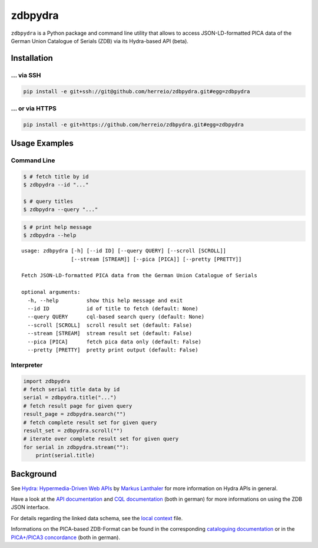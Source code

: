 ==========
zdbpydra
==========

``zdbpydra`` is a Python package and command line utility that allows to access
JSON-LD-formatted PICA data of the German Union Catalogue of Serials (ZDB)
via its Hydra-based API (beta).

Installation
============

... via SSH
~~~~~~~~~~~

.. code-block:: bash

   pip install -e git+ssh://git@github.com/herreio/zdbpydra.git#egg=zdbpydra

... or via HTTPS
~~~~~~~~~~~~~~~~

.. code-block:: bash

   pip install -e git+https://github.com/herreio/zdbpydra.git#egg=zdbpydra

Usage Examples
=============

Command Line
~~~~~~~~~~~~

.. code-block:: shell

    $ # fetch title by id
    $ zdbpydra --id "..."

    $ # query titles
    $ zdbpydra --query "..."

.. code-block:: shell

    $ # print help message
    $ zdbpydra --help

::

    usage: zdbpydra [-h] [--id ID] [--query QUERY] [--scroll [SCROLL]]
                    [--stream [STREAM]] [--pica [PICA]] [--pretty [PRETTY]]

    Fetch JSON-LD-formatted PICA data from the German Union Catalogue of Serials

    optional arguments:
      -h, --help         show this help message and exit
      --id ID            id of title to fetch (default: None)
      --query QUERY      cql-based search query (default: None)
      --scroll [SCROLL]  scroll result set (default: False)
      --stream [STREAM]  stream result set (default: False)
      --pica [PICA]      fetch pica data only (default: False)
      --pretty [PRETTY]  pretty print output (default: False)

Interpreter
~~~~~~~~~~~

.. code-block:: python

    import zdbpydra
    # fetch serial title data by id
    serial = zdbpydra.title("...")
    # fetch result page for given query
    result_page = zdbpydra.search("")
    # fetch complete result set for given query
    result_set = zdbpydra.scroll("")
    # iterate over complete result set for given query
    for serial in zdbpydra.stream(""):
        print(serial.title)

Background
==========

See `Hydra: Hypermedia-Driven Web APIs <https://github.com/lanthaler/Hydra>`_
by `Markus Lanthaler <https://github.com/lanthaler>`_ for more information
on Hydra APIs in general.

Have a look at the
`API documentation <https://zeitschriftendatenbank.de/services/schnittstellen/json-api>`_
and
`CQL documentation <https://zeitschriftendatenbank.de/services/schnittstellen/hilfe-zur-suche>`_
(both in german)
for more informations on using the ZDB JSON interface.

For details regarding the linked data schema, see the
`local context <https://zeitschriftendatenbank.de/api/context/zdb.jsonld>`_
file.

Informations on the PICA-based ZDB-Format can be found in the corresponding
`cataloguing documentation <https://zeitschriftendatenbank.de/erschliessung/zdb-format>`_
or in the
`PICA+/PICA3 concordance <https://zeitschriftendatenbank.github.io/pica3plus/>`_
(both in german).
